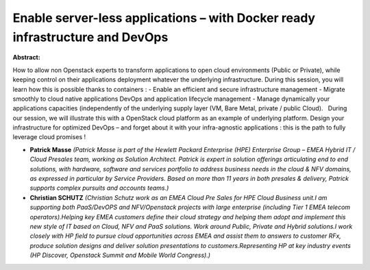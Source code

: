 Enable server-less applications – with Docker ready infrastructure and DevOps
~~~~~~~~~~~~~~~~~~~~~~~~~~~~~~~~~~~~~~~~~~~~~~~~~~~~~~~~~~~~~~~~~~~~~~~~~~~~~

**Abstract:**

How to allow non Openstack experts to transform applications to open cloud environments (Public or Private), while keeping control on their applications deployment whatever the underlying infrastructure. During this session, you will learn how this is possible thanks to containers : - Enable an efficient and secure infrastructure management - Migrate smoothly to cloud native applications DevOps and application lifecycle management - Manage dynamically your applications capacities (independently of the underlying supply layer (VM, Bare Metal, private / public Cloud).   During our session, we will illustrate this with a OpenStack cloud platform as an example of underlying platform. Design your infrastructure for optimized DevOps – and forget about it with your infra-agnostic applications : this is the path to fully leverage cloud promises !


* **Patrick Masse** *(Patrick Masse is part of the Hewlett Packard Enterprise (HPE) Enterprise Group – EMEA Hybrid IT / Cloud Presales team, working as Solution Architect. Patrick is expert in solution offerings articulating end to end solutions, with hardware, software and services portfolio to address business needs in the cloud & NFV domains, as expressed in particular by Service Providers. Based on more than 11 years in both presales & delivery, Patrick supports complex pursuits and accounts teams.)*

* **Christian SCHUTZ** *(Christian Schutz work as an EMEA Cloud Pre Sales for HPE Cloud Business unit.I am supporting both PaaS/DevOPS and NFV/Openstack projects with large enterprise (including Tier 1 EMEA telecom operators).Helping key EMEA customers define their cloud strategy and helping them adopt and implement this new style of IT based on Cloud, NFV and PaaS solutions. Work around Public, Private and Hybrid solutions.I work closely with HP field to pursue cloud opportunities across EMEA and assist them to answers to customer RFx, produce solution designs and deliver solution presentations to customers.Representing HP at key industry events (HP Discover, Openstack Summit and Mobile World Congress).)*
